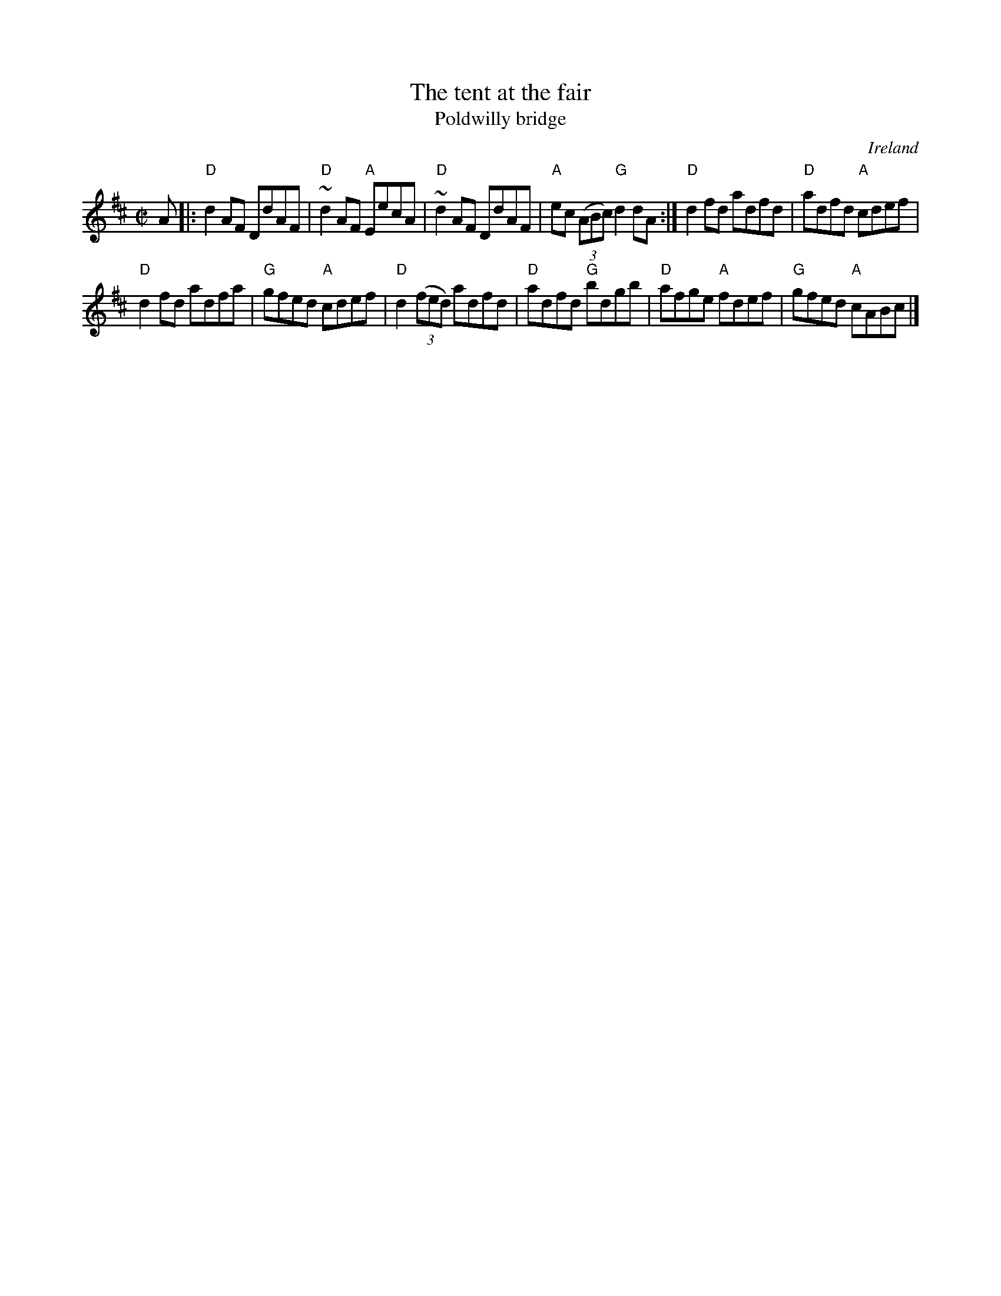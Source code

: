 X:317
T:The tent at the fair
T:Poldwilly bridge
R:Reel
O:Ireland
B:Kerr's First p.24
B:O'Neill's p1517
S:My arrangement from various sources
Z:Transcription, arrangement, chords:Mike Long
M:C|
L:1/8
K:D
A|:\
"D"d2AF DdAF|"D"~d2AF "A"EecA|"D"~d2AF DdAF|\
"A"ec (3(ABc) "G"d2dA:|\
"D"d2fd adfd|"D"adfd "A"cdef|
"D"d2fd adfa|"G"gfed "A"cdef|\
"D"d2 (3(fed) adfd|"D"adfd "G"bdgb|\
"D"afge "A"fdef|"G"gfed "A"cABc|]
